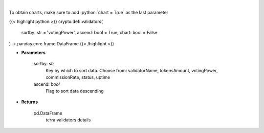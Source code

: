 .. role:: python(code)
    :language: python
    :class: highlight

|

.. raw:: html

    <h3>
    > Get information about terra validators [Source: https://fcd.terra.dev/swagger]
    </h3>

To obtain charts, make sure to add :python:`chart = True` as the last parameter

{{< highlight python >}}
crypto.defi.validators(
    sortby: str = 'votingPower',
    ascend: bool = True,
    chart: bool = False
) -> pandas.core.frame.DataFrame
{{< /highlight >}}

* **Parameters**

    sortby: *str*
        Key by which to sort data. Choose from:
        validatorName, tokensAmount, votingPower, commissionRate, status, uptime
    ascend: *bool*
        Flag to sort data descending

    
* **Returns**

    pd.DataFrame
        terra validators details
    